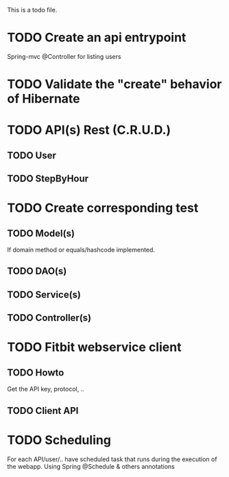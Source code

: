 This is a todo file.

* TODO Create an api entrypoint
  Spring-mvc @Controller for listing users
* TODO Validate the "create" behavior of Hibernate
* TODO API(s) Rest (C.R.U.D.)
** TODO User
** TODO StepByHour
* TODO Create corresponding test
** TODO Model(s)
   If domain method or equals/hashcode implemented.
** TODO DAO(s)
** TODO Service(s)
** TODO Controller(s)
* TODO Fitbit webservice client
** TODO Howto
   Get the API key, protocol, ..
** TODO Client API
* TODO Scheduling
  For each API/user/.. have scheduled task that runs
  during the execution of the webapp.
  Using Spring @Schedule & others annotations
